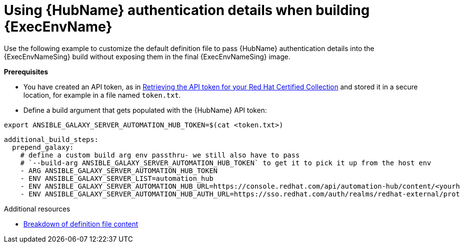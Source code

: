 :_mod-docs-content-type: REFERENCE

[id="ref-scenario-using-authentication-ee"]

= Using {HubName} authentication details when building {ExecEnvName}

[role="_abstract"]
Use the following example to customize the default definition file to pass {HubName} authentication details into the {ExecEnvNameSing} build without exposing them in the final {ExecEnvNameSing} image.

*Prerequisites*

* You have created an API token, as in link:{URLHubManagingContent}/managing-cert-valid-content#proc-create-api-token[Retrieving the API token for your Red Hat Certified Collection] and stored it in a secure location, for example in a file named `token.txt`.
* Define a build argument that gets populated with the {HubName} API token:

----
export ANSIBLE_GALAXY_SERVER_AUTOMATION_HUB_TOKEN=$(cat <token.txt>)
----

-----
additional_build_steps:
  prepend_galaxy:
    # define a custom build arg env passthru- we still also have to pass
    # `--build-arg ANSIBLE_GALAXY_SERVER_AUTOMATION_HUB_TOKEN` to get it to pick it up from the host env
    - ARG ANSIBLE_GALAXY_SERVER_AUTOMATION_HUB_TOKEN
    - ENV ANSIBLE_GALAXY_SERVER_LIST=automation_hub
    - ENV ANSIBLE_GALAXY_SERVER_AUTOMATION_HUB_URL=https://console.redhat.com/api/automation-hub/content/<yourhuburl>-synclist/
    - ENV ANSIBLE_GALAXY_SERVER_AUTOMATION_HUB_AUTH_URL=https://sso.redhat.com/auth/realms/redhat-external/protocol/openid-connect/token
-----

[role="_additional-resources"]
.Additional resources
* xref:con-definition-file-breakdown[Breakdown of definition file content]